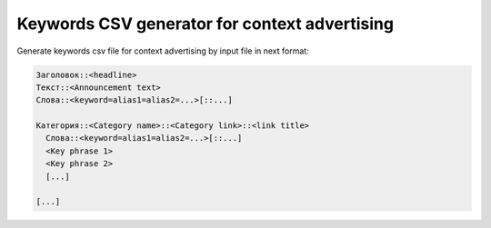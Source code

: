 Keywords CSV generator for context advertising
===================================

Generate keywords csv file for context advertising by input file in next format:

.. code-block::

  Заголовок::<headline>
  Текст::<Announcement text>
  Слова::<keyword=alias1=alias2=...>[::...]
  
  Категория::<Category name>::<Category link>::<link title>
    Слова::<keyword=alias1=alias2=...>[::...]
    <Key phrase 1>
    <Key phrase 2>
    [...]
    
  [...]

